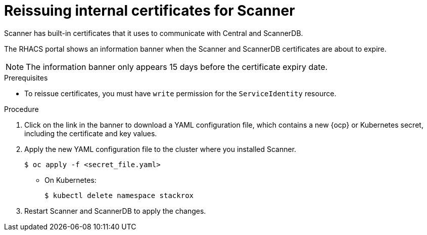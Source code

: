 // Module included in the following assemblies:
//
// * configuration/reissue-internal-certificates.adoc
:_module-type: PROCEDURE
[id="reissue-internal-certificates-scanner_{context}"]
= Reissuing internal certificates for Scanner

Scanner has built-in certificates that it uses to communicate with Central and ScannerDB. 

The RHACS portal shows an information banner when the Scanner and ScannerDB certificates are about to expire.

[NOTE]
====
The information banner only appears 15 days before the certificate expiry date.
====

.Prerequisites

* To reissue certificates, you must have `write` permission for the `ServiceIdentity` resource.

.Procedure

. Click on the link in the banner to download a YAML configuration file, which contains a new {ocp} or Kubernetes secret, including the certificate and key values.
. Apply the new YAML configuration file to the cluster where you installed Scanner.
+
[source,terminal]
----
$ oc apply -f <secret_file.yaml>
----
** On Kubernetes:
+
[source,terminal]
----
$ kubectl delete namespace stackrox
----
. Restart Scanner and ScannerDB to apply the changes.
